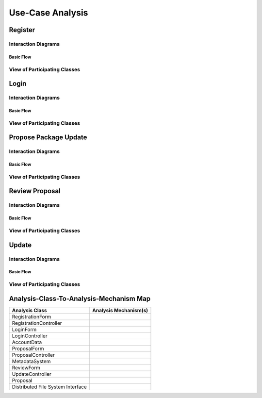 Use-Case Analysis
=================

Register
--------

Interaction Diagrams
^^^^^^^^^^^^^^^^^^^^

Basic Flow
""""""""""

.. uml::

   skinparam defaultFontColor #a80036
   autonumber "#: //"
   autoactivate on
   hide footbox

   actor Contributor
   boundary "Registration Form" as RF
   control "Registration Controller" as RC
   entity AccountData

   activate Contributor
   Contributor -> RF : request register()
   RF -> RF : prompt registration field()
   deactivate RF
   deactivate RF

   Contributor -> RF : register(input)
   RF -> RC : request input verification()
   RC -> AccountData : verify input()
   AccountData --> RC : return verification result()

   RC -> AccountData : add new account()
   deactivate AccountData
   deactivate RC
   deactivate RF
   deactivate Contributor

View of Participating Classes
^^^^^^^^^^^^^^^^^^^^^^^^^^^^^

.. uml::

   skinparam defaultFontColor #a80036

   class RegistrationForm <<boundary>> {
      // request register()
      // prompt registration field()
      // register(input)
   }

   class RegistrationController <<control>> {
      // request input verification()
      // return verification result()
   }

   class AccountData <<entity>> {
      // verify input()
      // add new account()
   }

   RegistrationForm "0..*" -- "1" RegistrationController
   RegistrationController "1" -- "1" AccountData

Login
-----

Interaction Diagrams
^^^^^^^^^^^^^^^^^^^^

Basic Flow
""""""""""

.. uml::

   skinparam defaultFontColor #a80036
   autonumber "#: //"
   autoactivate on
   hide footbox

   actor Contributor
   boundary LoginForm
   control LoginController
   entity AccountData

   activate Contributor
   Contributor -> LoginForm: start logging in()
   LoginForm -> LoginForm: prompt for authentication information()
   deactivate LoginForm
   deactivate LoginForm

   Contributor -> LoginForm: enter(authentication information)
   LoginForm -> LoginController: log in(authentication information)
   LoginController -> AccountData: verify(authentication information)
   deactivate AccountData
   deactivate LoginController
   deactivate LoginForm
   deactivate Contributor

View of Participating Classes
^^^^^^^^^^^^^^^^^^^^^^^^^^^^^

.. uml::

   skinparam defaultFontColor #a80036

   class LoginForm <<boundary>> {
      start logging in()
      prompt for authentication information()
      enter(authentication information)
   }

   class LoginController <<control>> {
      log in(authentication information)
   }

   class AccountData <<entity>> {
      verify(authentication information)
   }

   LoginForm "0..*" -- "1" LoginController
   LoginController "1" -- "1" AccountData

Propose Package Update
----------------------

Interaction Diagrams
^^^^^^^^^^^^^^^^^^^^

Basic Flow
""""""""""

.. uml::

   skinparam defaultFontColor #a80036
   autonumber "#: //"
   autoactivate on
   hide footbox

   actor Contributor
   boundary ProposalForm
   control ProposalController
   entity MetadataSystem
   entity NotificationSystem

   activate Contributor
   Contributor -> ProposalForm : create package update proposal()
   ProposalForm -> ProposalForm : prompt for package names()
   ProposalForm -> ProposalForm : prompt for update(package)
   ProposalForm -> ProposalController : add proposal(updates)
   ProposalController -> MetadataSystem : check for conflicts(updates)
   ProposalController -> NotificationSystem : notify maintainers for reviews(updates)
   deactivate NotificationSystem
   deactivate MetadataSystem
   deactivate ProposalController
   deactivate ProposalForm
   deactivate Contributor

View of Participating Classes
^^^^^^^^^^^^^^^^^^^^^^^^^^^^^

.. uml::

   skinparam defaultFontColor #a80036

   class ProposalForm <<boundary>> {
      // create package update proposal()
      // prompt for package names()
      // prompt for update(package)
   }

   class ProposalController <<control>> {
      // add proposal(updates)
   }

   class MetadataSystem <<entity>> {
      // check for conflicts(updates)
   }

   class NotificationSystem <<entity>> {
      // notify maintainers for reviews(updates)
   }

   ProposalForm "0..*" -- "1" ProposalController
   ProposalController "1" -- "1" MetadataSystem
   ProposalController "1" -- "1" NotificationSystem

Review Proposal
---------------

Interaction Diagrams
^^^^^^^^^^^^^^^^^^^^

Basic Flow
""""""""""

.. uml::

   skinparam defaultFontColor #a80036
   autonumber "#: //"
   autoactivate on
   hide footbox

   actor Maintainer
   boundary ReviewForm
   control UpdateControl
   entity Proposal

   activate Maintainer
   Maintainer -> ReviewForm : check proposal ()
   ReviewForm -> UpdateControl : request proposal ()
   UpdateControl -> Proposal : get proposal ()
   deactivate UpdateControl
   deactivate Proposal
   ReviewForm -> ReviewForm : display proposal ()
   deactivate ReviewForm
   deactivate ReviewForm
   Maintainer -> ReviewForm : approve proposal ()
   ReviewForm -> UpdateControl :approve proposal ()
   UpdateControl -> Proposal : change status to approved ()
   deactivate ReviewForm
   deactivate ReviewForm
   deactivate UpdateControl
   deactivate Maintainer
   deactivate ReviewForm
   deactivate Proposal

View of Participating Classes
^^^^^^^^^^^^^^^^^^^^^^^^^^^^^

.. uml::

   skinparam defaultFontColor #a80036

   class ReviewForm <<boundary>> {
      // check proposal ()
      // display proposal ()
      // approve proposal ()
   }

   class UpdateControl <<control>> {
      // get proposal ()
      // change status to approved ()
   }

   class Proposal <<entity>> {
      // change status()
      // get proposal()
   }

   ReviewForm "0..*" -- "1" UpdateControl
   UpdateControl "1" -- "1" Proposal

Update
------

Interaction Diagrams
^^^^^^^^^^^^^^^^^^^^

Basic Flow
""""""""""

.. uml::

   skinparam defaultFontColor #a80036
   autonumber "#: //"
   autoactivate on
   hide footbox

   control UpdateControl
   entity MetadataSystem
   boundary DFSConnector
   actor DistributedFileSystem

   activate UpdateControl
   UpdateControl -> MetadataSystem : check against conflict()
   UpdateControl -> DFSConnector : update package()
   DFSConnector -> MetadataSystem : update to Metadata()
   DFSConnector -> DistributedFileSystem : update to DFS()
   deactivate MetadataSystem
   deactivate UpdateControl
   deactivate DistributedFileSystem

View of Participating Classes
^^^^^^^^^^^^^^^^^^^^^^^^^^^^^

.. uml::

   skinparam defaultFontColor #a80036

   class DFSConnector <<boundary>> {
      // update to DFS()
      // update to Metadata()
   }

   class UpdateControl <<control>> {
      // check against conflict()
      // update package()
   }

   class MetadataSystem <<entity>> {
      // store package()
   }

   UpdateControl "1" -- "1" DFSConnector
   UpdateControl "1" -- "1" MetadataSystem

Analysis-Class-To-Analysis-Mechanism Map
----------------------------------------

+------------------------+---------------------------+
| Analysis Class         | Analysis Mechanism(s)     |
+========================+===========================+
| RegistrationForm       |                           |
+------------------------+---------------------------+
| RegistrationController |                           |
+------------------------+---------------------------+
| LoginForm              |                           |
+------------------------+---------------------------+
| LoginController        |                           |
+------------------------+---------------------------+
| AccountData            |                           |
+------------------------+---------------------------+
| ProposalForm           |                           |
+------------------------+---------------------------+
| ProposalController     |                           |
+------------------------+---------------------------+
| MetadataSystem         |                           |
+------------------------+---------------------------+
| ReviewForm             |                           |
+------------------------+---------------------------+
| UpdateController       |                           |
+------------------------+---------------------------+
| Proposal               |                           |
+------------------------+---------------------------+
| Distributed            |                           |
+ File System            +                           +
| Interface              |                           |
+------------------------+---------------------------+
